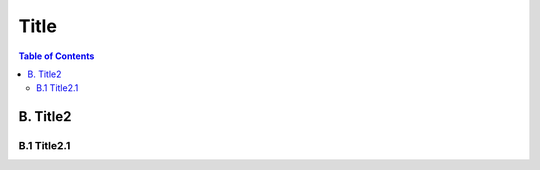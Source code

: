 ﻿
****************************************
Title
****************************************
.. contents:: Table of Contents

B. Title2
*******************

B.1 Title2.1
====================================


.. list-table::
   :widths: 1 1 10 10 1
   :header-rows: 1

   * - AAA
     - string1
     - string2
     - string3
     - string4
   * - string5
       B.1
     - string6
     - string7
     - 
     - string8
   * - string9
       B.2
     - string10
     - string11
     - string12

.. list-table::
   :widths: 1 1 33 1
   :header-rows: 1

   * - abc
     - abc
     - abc
     - abc
     -
   * - abc
       def
     - abc
     - abc
     - abc
     - abc

.. list-table::
   :widths: 1 1 33 1
   :header-rows: 1

   * - def
     - def
     - def
     - def
     - def
   * - def
       zzz
     - def
     - def
     - def
     - def
